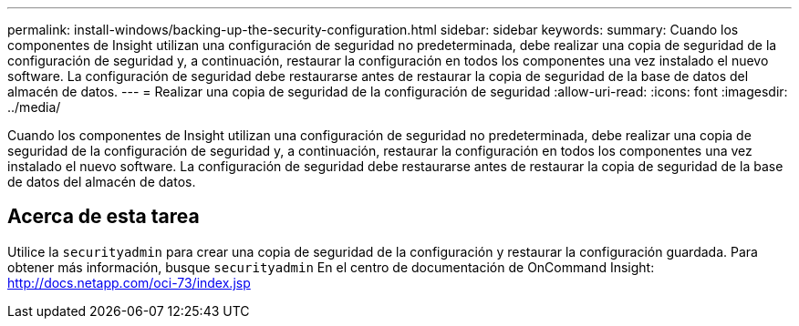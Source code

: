 ---
permalink: install-windows/backing-up-the-security-configuration.html 
sidebar: sidebar 
keywords:  
summary: Cuando los componentes de Insight utilizan una configuración de seguridad no predeterminada, debe realizar una copia de seguridad de la configuración de seguridad y, a continuación, restaurar la configuración en todos los componentes una vez instalado el nuevo software. La configuración de seguridad debe restaurarse antes de restaurar la copia de seguridad de la base de datos del almacén de datos. 
---
= Realizar una copia de seguridad de la configuración de seguridad
:allow-uri-read: 
:icons: font
:imagesdir: ../media/


[role="lead"]
Cuando los componentes de Insight utilizan una configuración de seguridad no predeterminada, debe realizar una copia de seguridad de la configuración de seguridad y, a continuación, restaurar la configuración en todos los componentes una vez instalado el nuevo software. La configuración de seguridad debe restaurarse antes de restaurar la copia de seguridad de la base de datos del almacén de datos.



== Acerca de esta tarea

Utilice la `securityadmin` para crear una copia de seguridad de la configuración y restaurar la configuración guardada. Para obtener más información, busque `securityadmin` En el centro de documentación de OnCommand Insight: http://docs.netapp.com/oci-73/index.jsp[]

